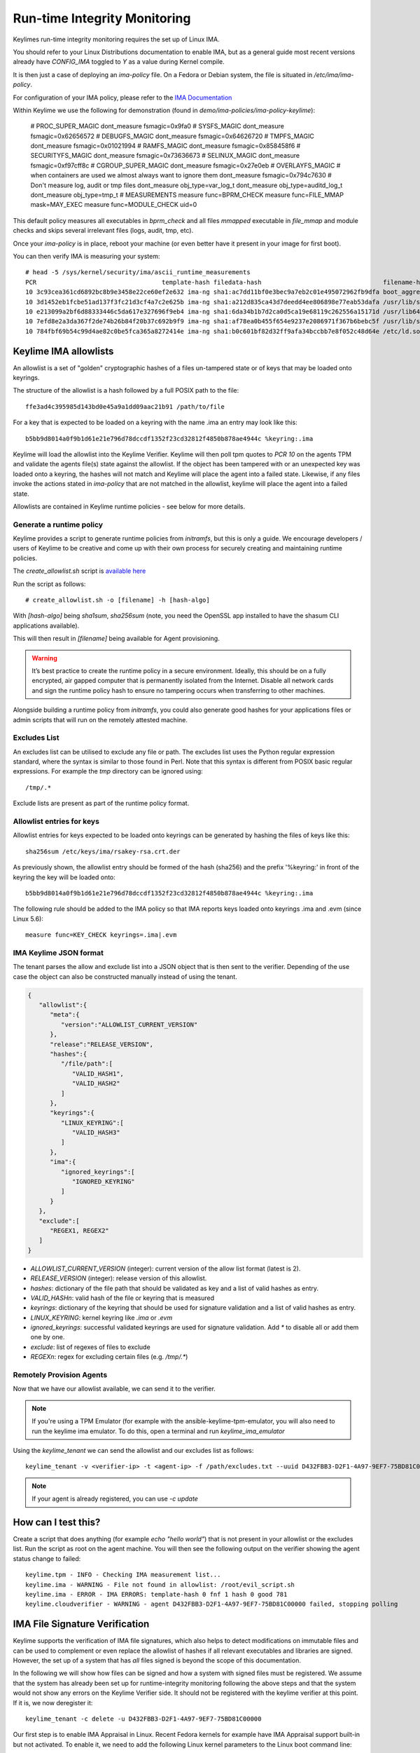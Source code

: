 Run-time Integrity Monitoring
=============================

Keylimes run-time integrity monitoring requires the set up of Linux IMA.

You should refer to your Linux Distributions documentation to enable IMA, but
as a general guide most recent versions already have `CONFIG_IMA` toggled to
`Y` as a value during Kernel compile.

It is then just a case of deploying an `ima-policy` file. On a Fedora or Debian
system, the file is situated in `/etc/ima/ima-policy`.

For configuration of your IMA policy, please refer to the `IMA Documentation <https://github.com/torvalds/linux/blob/6f0d349d922ba44e4348a17a78ea51b7135965b1/Documentation/ABI/testing/ima_policy>`_

Within Keylime we use the following for demonstration (found in `demo/ima-policies/ima-policy-keylime`):

  # PROC_SUPER_MAGIC
  dont_measure fsmagic=0x9fa0
  # SYSFS_MAGIC
  dont_measure fsmagic=0x62656572
  # DEBUGFS_MAGIC
  dont_measure fsmagic=0x64626720
  # TMPFS_MAGIC
  dont_measure fsmagic=0x01021994
  # RAMFS_MAGIC
  dont_measure fsmagic=0x858458f6
  # SECURITYFS_MAGIC
  dont_measure fsmagic=0x73636673
  # SELINUX_MAGIC
  dont_measure fsmagic=0xf97cff8c
  # CGROUP_SUPER_MAGIC
  dont_measure fsmagic=0x27e0eb
  # OVERLAYFS_MAGIC
  # when containers are used we almost always want to ignore them
  dont_measure fsmagic=0x794c7630
  # Don't measure log, audit or tmp files
  dont_measure obj_type=var_log_t
  dont_measure obj_type=auditd_log_t
  dont_measure obj_type=tmp_t
  # MEASUREMENTS
  measure func=BPRM_CHECK
  measure func=FILE_MMAP mask=MAY_EXEC
  measure func=MODULE_CHECK uid=0

This default policy measures all executables in `bprm_check` and all files `mmapped`
executable in `file_mmap` and module checks and skips several irrelevant files
(logs, audit, tmp, etc).

Once your `ima-policy` is in place, reboot your machine (or even better have it
present in your image for first boot).

You can then verify IMA is measuring your system::

  # head -5 /sys/kernel/security/ima/ascii_runtime_measurements
  PCR                                  template-hash filedata-hash                                 filename-hint
  10 3c93cea361cd6892bc8b9e3458e22ce60ef2e632 ima-ng sha1:ac7dd11bf0e3bec9a7eb2c01e495072962fb9dfa boot_aggregate
  10 3d1452eb1fcbe51ad137f3fc21d3cf4a7c2e625b ima-ng sha1:a212d835ca43d7deedd4ee806898e77eab53dafa /usr/lib/systemd/systemd
  10 e213099a2bf6d88333446c5da617e327696f9eb4 ima-ng sha1:6da34b1b7d2ca0d5ca19e68119c262556a15171d /usr/lib64/ld-2.28.so
  10 7efd8e2a3da367f2de74b26b84f20b37c692b9f9 ima-ng sha1:af78ea0b455f654e9237e2086971f367b6bebc5f /usr/lib/systemd/libsystemd-shared-239.so
  10 784fbf69b54c99d4ae82c0be5fca365a8272414e ima-ng sha1:b0c601bf82d32ff9afa34bccbb7e8f052c48d64e /etc/ld.so.cache

Keylime IMA allowlists
----------------------

An allowlist is a set of "golden" cryptographic hashes of a files un-tampered
state or of keys that may be loaded onto keyrings.

The structure of the allowlist is a hash followed by a full POSIX path to the
file::

  ffe3ad4c395985d143bd0e45a9a1dd09aac21b91 /path/to/file

For a key that is expected to be loaded on a keyring with the name .ima an entry
may look like this::

  b5bb9d8014a0f9b1d61e21e796d78dccdf1352f23cd32812f4850b878ae4944c %keyring:.ima

Keylime will load the allowlist into the Keylime Verifier. Keylime will then
poll tpm quotes to `PCR 10` on the agents TPM and validate the agents file(s)
state against the allowlist. If the object has been tampered with or an
unexpected key was loaded onto a keyring, the hashes will not match and Keylime
will place the agent into a failed state. Likewise, if any files invoke the actions
stated in `ima-policy` that are not matched in the allowlist, keylime will place
the agent into a failed state.

Allowlists are contained in Keylime runtime policies - see below for more details.

Generate a runtime policy
~~~~~~~~~~~~~~~~~~~~~

Keylime provides a script to generate runtime policies from `initramfs`, but this is
only a guide. We encourage developers / users of Keylime to be creative and come
up with their own process for securely creating and maintaining runtime policies.

The `create_allowlist.sh` script is `available here <https://github.com/keylime/keylime/blob/master/scripts/create_allowlist.sh>`_

Run the script as follows::

  # create_allowlist.sh -o [filename] -h [hash-algo]

With `[hash-algo]` being `sha1sum`, `sha256sum` (note, you need the OpenSSL app
installed to have the shasum CLI applications available).

This will then result in `[filename]` being available for Agent provisioning.

.. warning::
    It’s best practice to create the runtime policy in a secure environment.
    Ideally, this should be on a fully encrypted, air gapped computer that is
    permanently isolated from the Internet. Disable all network cards and sign
    the runtime policy hash to ensure no tampering occurs when transferring to other
    machines.

Alongside building a runtime policy from `initramfs`, you could also generate good
hashes for your applications files or admin scripts that will run on the
remotely attested machine.

Excludes List
~~~~~~~~~~~~~

An excludes list can be utilised to exclude any file or path. The excludes list
uses the Python regular expression standard, where the syntax is similar to
those found in Perl. Note that this syntax is different from POSIX basic
regular expressions. For example the `tmp` directory can be ignored using::

  /tmp/.*

Exclude lists are present as part of the runtime policy format.

Allowlist entries for keys
~~~~~~~~~~~~~~~~~~~~~~~~~~

Allowlist entries for keys expected to be loaded onto keyrings can be generated
by hashing the files of keys like this::

   sha256sum /etc/keys/ima/rsakey-rsa.crt.der

As previously shown, the allowlist entry should be formed of the hash (sha256) and
the prefix '%keyring:' in front of the keyring the key will be loaded onto::

  b5bb9d8014a0f9b1d61e21e796d78dccdf1352f23cd32812f4850b878ae4944c %keyring:.ima

The following rule should be added to the IMA policy so that IMA reports keys
loaded onto keyrings .ima and .evm (since Linux 5.6)::

   measure func=KEY_CHECK keyrings=.ima|.evm


IMA Keylime JSON format
~~~~~~~~~~~~~~~~~~~~~~~

The tenant parses the allow and exclude list into a JSON object that is then sent to the verifier.
Depending of the use case the object can also be constructed manually instead of using the tenant.

.. sourcecode:: json

    {
       "allowlist":{
          "meta":{
             "version":"ALLOWLIST_CURRENT_VERSION"
          },
          "release":"RELEASE_VERSION",
          "hashes":{
             "/file/path":[
                "VALID_HASH1",
                "VALID_HASH2"
             ]
          },
          "keyrings":{
             "LINUX_KEYRING":[
                "VALID_HASH3"
             ]
          },
          "ima":{
             "ignored_keyrings":[
                "IGNORED_KEYRING"
             ]
          }
       },
       "exclude":[
          "REGEX1, REGEX2"
       ]
    }


- `ALLOWLIST_CURRENT_VERSION` (integer): current version of the allow list format (latest is 2).
- `RELEASE_VERSION` (integer): release version of this allowlist.
- `hashes`: dictionary of the file path that should be validated as key and a list of valid hashes as entry.
- `VALID_HASHn`: valid hash of the file or keyring that is measured
- `keyrings`: dictionary of the keyring that should be used for signature validation and a list of valid hashes as entry.
- `LINUX_KEYRING`: kernel keyring like `.ima` or `.evm`
- `ignored_keyrings`: successful validated keyrings are used for signature validation. Add `*` to disable all or add them one by one.
- `exclude`: list of regexes of files to exclude
- `REGEXn`: regex for excluding certain files (e.g. `/tmp/.*`)


Remotely Provision Agents
~~~~~~~~~~~~~~~~~~~~~~~~~

Now that we have our allowlist available, we can send it to the verifier.

.. note::
  If you're using a TPM Emulator (for example with the ansible-keylime-tpm-emulator, you will also need
  to run the keylime ima emulator. To do this, open a terminal and run `keylime_ima_emulator`

Using the `keylime_tenant` we can send the allowlist and our excludes list as
follows::

  keylime_tenant -v <verifier-ip> -t <agent-ip> -f /path/excludes.txt --uuid D432FBB3-D2F1-4A97-9EF7-75BD81C00000 --allowlist /path/allowlist.txt --exclude /path/excludes.txt

.. note::
  If your agent is already registered, you can use `-c update`

How can I test this?
--------------------

Create a script that does anything (for example `echo "hello world"`) that is not
present in your allowlist or the excludes list. Run the script as root on the
agent machine. You will then see the following output on the verifier showing
the agent status change to failed::

  keylime.tpm - INFO - Checking IMA measurement list...
  keylime.ima - WARNING - File not found in allowlist: /root/evil_script.sh
  keylime.ima - ERROR - IMA ERRORS: template-hash 0 fnf 1 hash 0 good 781
  keylime.cloudverifier - WARNING - agent D432FBB3-D2F1-4A97-9EF7-75BD81C00000 failed, stopping polling


IMA File Signature Verification
-------------------------------

Keylime supports the verification of IMA file signatures, which also helps to
detect modifications on immutable files and can be used to complement or even
replace the allowlist of hashes if all relevant executables and libraries are
signed. However, the set up of a system that has *all* files signed is beyond
the scope of this documentation.

In the following we will show how files can be signed and how a system with
signed files must be registered. We assume that the system has already been
set up for runtime-integrity monitoring following the above steps and that the
system would not show any errors on the Keylime Verifier side. It should not
be registered with the keylime verifier at this point. If it is, we now
deregister it::

   keylime_tenant -c delete -u D432FBB3-D2F1-4A97-9EF7-75BD81C00000

Our first step is to enable IMA Appraisal in Linux. Recent Fedora kernels for
example have IMA Appraisal support built-in but not activated. To enable it,
we need to add the following Linux kernel parameters to the Linux boot command
line::

  ima_appraise=fix ima_template=ima-sig ima_policy=tcb

For this we edit `/etc/default/grub` and append the above parameters to
the `GRUB_CMDLINE_LINUX` line and then recreate the system's grub configuration
file with the following command::

  sudo grub2-mkconfig -o /boot/grub2/grub.cfg

IMA will be in IMA Appraisal fix-mode when the system is started up the next
time. Fix-mode, unlike enforcement mode, does not require that all files be
signed but will give us the benefit that the verifier receives all
file signatures of signed executables.

For IMA Appraisal to append the file signatures to the IMA log, we need to
append the following line to the above IMA policy::

  appraise func=BPRM_CHECK fowner=0 appraise_type=imasig

We now create our IMA file signing key using the following commands::

  openssl genrsa -out ima-filesigning.pem 2048
  openssl rsa -in ima-filesigning.pem -pubout -out ima-pub.pem

Next, we determine the hash (sha1 or sha256) that IMA is using for file
measurements by looking at the IMA measurement log and then use evmctl to sign
a demo executable that we derive from the echo tool::

  sudo dnf -y install ima-evm-utils
  cp /bin/echo ./myecho
  sudo evmctl ima_sign --key ima-filesigning.pem -a <hash> myecho

.. note::
  It is important that we use the same hash for signing the file
  that IMA also uses for file measurements. In the case we use 'sha1'
  since the IMA measurement log further above shows sha1 filedata-hashes
  in the 4th column. On more recent systems we would likely use 'sha256'.

.. note::
  If the IMA measurement log contains invalid signatures, the system
  will have to be rebooted to start over with a clean log that the
  Keylime Verifier can successfully verify.

  Invalid signatures may for example be in the log if executables were
  accidentally signed with the wrong hash, such as sha1 instead of sha256.
  In this case they all need to be re-signed to match the hash that IMA is
  using for file signatures.

  Another reason for an invalid signature may be that a file was
  modified after it was signed. Any file modification will invalidate
  the signature. Similarly, a malformatted or altered *security.ima*
  extended attribute will lead to a signature verification failure.

  Yet another reason may be that an unknown key was used for signing
  files. In this case the system should be re-registered with that
  additional key using the Keylime tenant tool.

To verify that the file has been properly signed, we can use the
following command, which will show the security.ima extended attribute's
value::

  getfattr -m ^security.ima --dump myecho

We now reboot the machine::

  reboot

After the reboot the IMA measurement log should not have any measurement of the
`myecho` tool. The following command should not return anything::

   grep myecho /sys/kernel/security/ima/ascii_runtime_measurements

We now register the system and pass along the file signing key::

  keylime_tenant -v 127.0.0.1 -t neptune -f /root/excludes.txt \
    --uuid D432FBB3-D2F1-4A97-9EF7-75BD81C00000 --allowlist default --exclude default \
    --sign_verification_key ima-pub.pem

We can now execute the myecho tool as root::

   sudo ./myecho

At this point we should not see any errors on the verifier side and
there should be one entry of 'myecho' in the IMA measurement log that contains
a column after the file path containing the file signature::

   grep myecho /sys/kernel/security/ima/ascii_runtime_measurements

To test that signature verification works, we can now invalidate the
signature by *appending* a byte to the file and executing it again::

   echo >> ./myecho
   sudo ./myecho

We should now see two entries in the IMA measurement log. Each one should have
a different measurement::

  grep myecho /sys/kernel/security/ima/ascii_runtime_measurements

The verifier log should now indicating a bad file signature::

  keylime.tpm - INFO - Checking IMA measurement list on agent: D432FBB3-D2F1-4A97-9EF7-75BD81C00000
  keylime.ima - WARNING - signature for file /home/test/myecho is not valid
  keylime.ima - ERROR - IMA ERRORS: template-hash 0 fnf 0 hash 0 bad-sig 1 good 3042
  keylime.cloudverifier - WARNING - agent D432FBB3-D2F1-4A97-9EF7-75BD81C00000 failed, stopping polling

